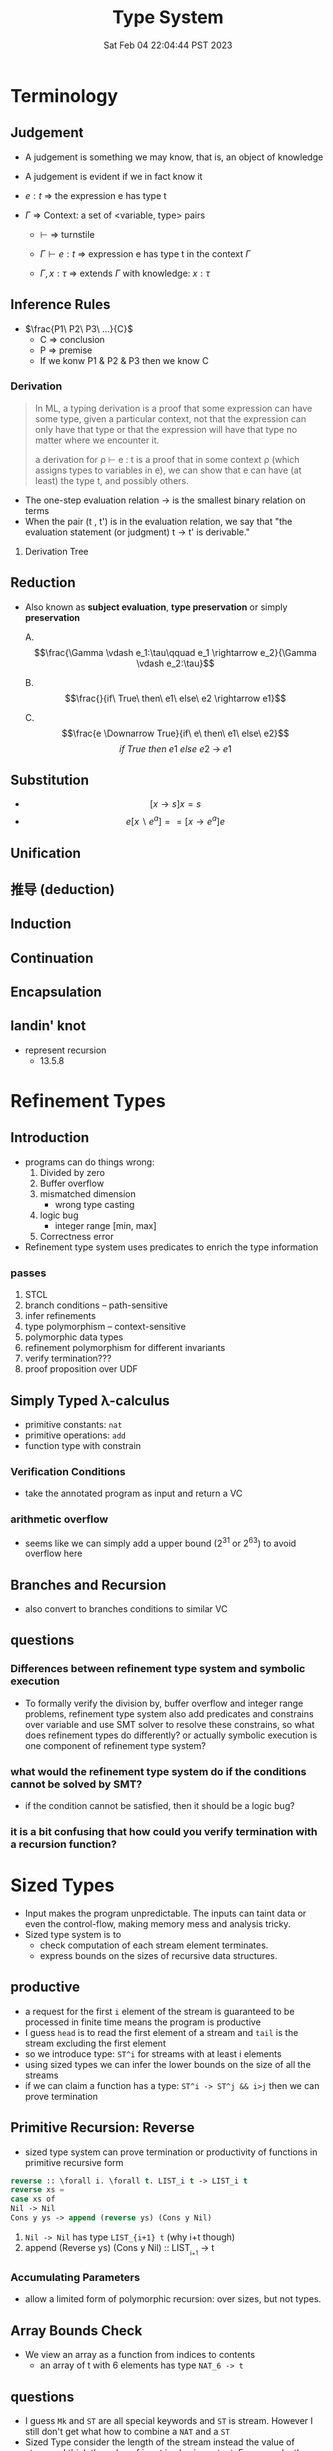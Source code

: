 #+title: Type System
#+date: Sat Feb 04 22:04:44 PST 2023
#+katex: true
#+STARTUP: latexpreview
#+summary: I don't know what is type system

* Terminology

** Judgement
- A judgement is something we may know, that is, an object of knowledge
- A judgement is evident if we in fact know it

- \(e:t\) \Rightarrow the expression e has type t

- \(\Gamma\) \Rightarrow Context: a set of <variable, type> pairs

  + \(\vdash\) \Rightarrow turnstile

  + \(\Gamma \vdash e : t\) \Rightarrow expression e has type t in the context \(\Gamma\)

  + \(\Gamma , x:\tau\) \Rightarrow extends \(\Gamma\) with knowledge: \(x:\tau\)

** Inference Rules

- \(\frac{P1\ P2\ P3\ ...}{C}\)
  + C \Rightarrow conclusion
  + P \Rightarrow premise
  + If we konw P1 & P2 & P3 then we know C


*** Derivation
#+begin_quote
In ML, a typing derivation is a proof that some expression can have some type, given a particular context, not that the expression can only have that type or that the expression will have that type no matter where we encounter it.

a derivation for ρ ⊢ e : t is a proof that in some context ρ (which assigns types to variables in e), we can show that e can have (at least) the type t, and possibly others.
#+end_quote

- The one-step evaluation relation → is the smallest binary relation on terms
- When the pair (t , t') is in the evaluation relation, we say that "the evaluation statement (or judgment) t → t' is derivable."

**** Derivation Tree
\begin{equation}
\notag \large \dfrac{\dfrac{\dfrac{x:Bool \in x: Bool}{x:Bool \vdash x:Bool}}{\vdash \lambda x:Bool . x : Bool \rightarrow Bool} \qquad \dfrac{}{\vdash true: Bool} }{\vdash (\lambda x: Bool.x )\ true: Bool}
\end{equation}

** Reduction
- Also known as *subject evaluation*, *type preservation* or simply *preservation*

  A. $$\frac{\Gamma \vdash e_1:\tau\qquad e_1 \rightarrow e_2}{\Gamma \vdash e_2:\tau}$$

  B. $$\frac{}{if\ True\ then\ e1\ else\ e2 \rightarrow e1}$$

  C. $$\frac{e \Downarrow True}{if\ e\ then\ e1\ else\ e2}$$ $${if\ True\ then\ e1\ else\ e2\ \rightarrow\ e1}$$

** Substitution

- $$[x \rightarrow s]x = s$$
- $$e[x \backslash e^a] == [ x \rightarrow e^a] e$$

\begin{align}
& [ x \rightarrow e^{'}](let y=e_1\; in\; e_2 ) \\
= & let y = [x \rightarrow e^{'}]e_1\; in\; [x \rightarrow e^{'}]e_2
\end{align}

** Unification

** 推导 (deduction)

** Induction

** Continuation

** Encapsulation
** landin' knot
- represent recursion
  + 13.5.8

* Refinement Types

** Introduction
- programs can do things wrong:
  1. Divided by zero
  2. Buffer overflow
  3. mismatched dimension
     - wrong type casting
  4. logic bug
     - integer range [min, max]
  5. Correctness error
- Refinement type system uses predicates to enrich the type information

*** passes
1) STCL
2) branch conditions -- path-sensitive
3) infer refinements
4) type polymorphism -- context-sensitive
5) polymorphic data types
6) refinement polymorphism for different invariants
7) verify termination???
8) proof proposition over UDF

** Simply Typed \lambda-calculus
- primitive constants: =nat=
- primitive operations: =add=
- function type with constrain

*** Verification Conditions
- take the annotated program as input and return a VC

*** arithmetic overflow
- seems like we can simply add a upper bound (2^31 or 2^63) to avoid overflow here

** Branches and Recursion
- also convert to branches conditions to similar VC

** questions
*** Differences between refinement type system and symbolic execution
- To formally verify the division by, buffer overflow and integer range problems, refinement type system also add predicates and constrains over variable and use SMT solver to resolve these constrains, so what does refinement types do differently? or actually symbolic execution is one component of refinement type system?
*** what would the refinement type system do if the conditions cannot be solved by SMT?
- if the condition cannot be satisfied, then it should be a logic bug?
*** it is a bit confusing that how could you verify termination with a recursion function?

* Sized Types
- Input makes the program unpredictable. The inputs can taint data or even the control-flow, making memory mess and analysis tricky.
- Sized type system is to
  - check computation of each stream element terminates.
  - express bounds on the sizes of recursive data structures.

** productive
- a request for the first ~i~ element of the stream is guaranteed to be processed in finite time means the program is productive
- I guess =head= is to read the first element of a stream and =tail= is the stream excluding the first element
- so we introduce type: ~ST^i~ for streams with at least i elements
- using sized types we can infer the lower bounds on the size of all the streams
- if we can claim a function has a type: ~ST^i -> ST^j && i>j~ then we can prove termination

** Primitive Recursion: Reverse
- sized type system can prove termination or productivity of functions in primitive recursive form

#+begin_src lisp
reverse :: \forall i. \forall t. LIST_i t -> LIST_i t
reverse xs =
case xs of
Nil -> Nil
Cons y ys -> append (reverse ys) (Cons y Nil)
#+end_src

1. =Nil -> Nil= has type ~LIST_{i+1} t~ (why i+t though)
2. append (Reverse ys) (Cons y Nil) :: LIST_{_{i+1}} -> t

*** Accumulating Parameters
- allow a limited form of polymorphic recursion: over sizes, but not types.

** Array Bounds Check
- We view an array as a function from indices to contents
  - an array of t with 6 elements has type ~NAT_6 -> t~

** questions
- I guess ~Mk~ and ~ST~ are all special keywords and ~ST~ is stream. However I still don't get what how to combine a ~NAT~ and a ~ST~
- Sized Type consider the length of the stream instead the value of streams. I think the value of input is also important. For example, the Array Bounds Check problem, a common scenario is the array having a dynamic length (i.e. depends on input), and the length becomes unknown to tpye system. So if we want to constrain the input refinement type sounds more reasonable but it will probably become a SAT problem. Even though I feel memory allocation is still a conflict between efficiency and safety. If you allow dynamically length it is more tricky to prove the safety but you gain some flexibility. Is it possible to combine sized type and refinement type to check more security properties of the program?

* typing vs typechecking
- 顶不住了, 先看看中文文档吧 [[https://github.com/FrankHB/pl-docs/blob/master/zh-CN/typing-vs-typechecking.md][typing-vs-typechecking]]


** 本体论(Ontology)
- 类型是一种抽象的实体(entity)
- 类型不是名称

*** 类型 = 分类？
- 不是
- 不是为了对现有对象"分类", 因为被“分类”的对象都是先前毫无意义, 只是通过这个类型才确定的, 而且具有这样类型的值 *只可能有一种完全等价的* 构造方式, 这就是所谓的 ~unit type~ 的实例

*** 类型是什么
- 对于某个类型系统中的类型——这种人为设计中的一份子
- 类型系统的设计者或者类型的设计者（类型系统的用户）希望它是什么

*** 历史上的类型是什么
- [[https://zh.wikipedia.org/zh-cn/%E7%BD%97%E7%B4%A0%E6%82%96%E8%AE%BA][罗素悖论]] - [[https://zh.wikipedia.org/zh-cn/%E7%B1%BB%E5%9E%8B%E8%AE%BA][类型论]]
  - 任给一个性质(例如："年满三十岁"就是一个性质)，满足该性质的所有集合总可以组成一个集合
  - 设有一性质P，并以一性质函数表示：P(x)，且其中的自变量x有此特性： x \notin x，
    - 不是, x \notin x 是什么意思

- 我靠我一直觉得 PL 讲的 type 本质都应该是数学集合, 好像还是有点道理, 然而类型系统好像是集合论的上位(也许)替代

*** 类型的意义
- 各种类型论中, 并没有要求"类型"成为和某种领域外实体的对应, 以作为建模或"分类"的基础, 而仅仅是项 (term) 上关联的一些抽象实体

** 派生概念

*** 类型正确(Type Correctness)

- 符合期望

- 类型是开发者对数据、对实体属性的描述, 显式类型是开发者对于程序设计的理解和限定的直接描述
  - 原文对可读性和重构的考虑脱离实际
  - 使用 ~var~, ~auto~ 借用 Type inference 省去对数据的描述是让开发者在上下文中丢失对数据的理解, 且不便于第三方审阅代码; 在重构时, 考虑代码改动对数据, 对上下文的影响是非常重要且易错的环节, 显式类型要求开发者对语义的改变进行考虑(当然如果开发者匆匆掠过是另一个问题), 类型推断提供了开发便利但不利于保证程序正确性
  - 即使使用 ~var~, ~auto~ ，一个不可忽视的事实是, 编译器生成的 binary 并不包含 ~var~ 类型, 实际 runtime 类型有且只有一个具体类型(如果有 runtime type), 如果没有 runtime type 那么数据就只是纯粹的数据而不带任何限制, 这与源代码中 ~var~, ~auto~ 所表达的类型不匹配, 而开发者因代码和运行时的差异对程序行为做出错误预测是非常不理想的设计缺陷
  - 一个可以接受的选择是type system在编译前就将 ~auto~ 替换成具体类型

*** 类型识别(Type Identification)
- 要判断类型是否相同, 比较给定的表示类型的数据结构（类型标识）和已知类型的对应数据结构是否相等

*** 类型转换(Type Conversion)
- 强制(coercion) 是一种隐式转换
- 多态(ad-hoc polymorphism) 而和铸型(casting) 显式转换


*** 类型安全(Type Safety)
- 较常用的一种安全机制的基本思路是，定义类型是某个域(domain)中值的集合, 保证类型安全需要考察的值是否总是符合其对应类型的约束.
  - 判断对象语言描述的程序是否符合类型安全这项任务能被程序表达和实现(包括语言自身的实现, 如编译时的检查).
  - 这样, 类型安全可以视为某一些语言规则中蕴含的性质
  - 当语言的规则不足以保证它表达的任意操作产生的值属于规则事先指定的值的集合之内, 这些规则就不是安全的

- 安全一般考虑两个方面, 一个是 confidentiality, 一个是 integrity
  - 未定义行为说成类型不安全其实是符合安全的描述的, 对应 integrity 的 control-flow & information-flow integrity

*** 类型检查(Typechecking)
- 现实的类型安全一般通过在语言设计中由两类手段提供支持
  1. 语言的构造性规则限制不安全类型构造的表达 -- typing
  2. 语言对潜在不安全的表达进行额外的语义检查 -- type checking (广义地也能包含typing)

- 尽管一般实现 typechecking 蕴含解一个判定性问题 -- 即作用于代码上判断出一个表示 "通过" 或"不通过"的二元结果, 却并不一定表示接受或者拒绝接受程序
  - 一条语言规则不会因为实现要求附加其它行为或不要求任何可预测的行为 (所谓未定义行为) 而不适合归类为 typechecking 规则; 举例: C 的许多使用非兼容类型 (compatible type) 的值的操作是未定义行为, 这不是 typing, 而指定了作用于指针类型上的 typechecking

*** 静态/动态 类型
- 静态类型或者动态类型都和 typing 的时机有关; 而单纯静态/动态, 对彻底不提供类型系统设计的 typeless 的语言都可能说得通

*** 强类型
- 强类型 (strong type/strong typing/strongly typed)
- manifest typing/latent typing

* Dependent typing
# 依赖类型可对应于谓词逻辑中的全称量词和存在量词
- a dependent type is a type whose definition depends on a value
- dependent types are used to encode logic's quantifiers like "for all" and "there exists"

  # 依赖类型的两个常见实例是依赖函数类型（又称依赖乘积类型、Π-类型）和依赖值对类型（又称依赖总和类型、Σ-类型）
# - 一个依赖类型函数的返回值类型可以依赖于某个参数的具体值, 而非仅仅参数的类型
#   - 例如, 一个输入参数为整型值n的函数可能返回一个长度为n的数组; 一个依赖类型值对中的第二个值可以依赖于第一个值, 例如, 依赖类型可表示这样的类型: 它由一对整数组成, 其中的第二个数总是大于第一个数。

- Two common examples of dependent types are dependent functions, which correspond to "for all" and dependent pairs, which correspond to "there exists". The return type of a dependent function may depend on the value (not just type) of one of its arguments.

  # 确定两个依赖于值的类型的等价性需要涉及具体的计算，若允许在依赖类型中使用任意值的话，其类型检查将会成为不可判定问题；
- Deciding the equality of dependent types in a program may require computations. If arbitrary values are allowed in dependent types, then deciding type equality may involve deciding whether two arbitrary programs produce the same result
  - the decidability of type checking may depend on the given type theory's semantics of equality, that is, whether the type theory is intensional or extensional.

# 一些以证明辅助为主要目的的编程语言采用强函数式编程（total functional programming），这消除了停机问题，同时也意味着通过它们自身的核心语言无法实现任意无限递归，不是图灵完全的，如 Coq 和 Agda

** Formal definition
*** Π type
- dependent types are similar to the type of an indexed family of sets
- formally, given a type ~A: U~ in a universe of types ~U~, one may have a family of types ~B: A \to U~, which assigns to each term ~a: A~ a type ~B(a): U~. We say that the type ~B(a)~ varies with ~a~.
- A function whose type of return value varies with its argument (i.e. there is no fixed codomain) is a dependent function and the type of this function is called dependent product type, pi-type (Π type) or dependent function type.
  - Written as ~\Pi_{(x:A)} B(x)~
*** Σ type
- The dual of the dependent product type is the dependent pair type, dependent sum type, sigma-type
- If, in the universe of types ~U~, there is a type ~A: U~ and a family of types ~B: A \to U~, then there is a dependent pair type ~\sum_{x:A} B(x)~
- The dependent pair type captures the idea of an ordered pair where the type of the second term is dependent on the value of the first. If ~(a,b):\sum_{x:A}B(x)~ then ~a: A~ and ~b: B(a)~

** Extra reading
*** Extensional and intensional definitions

**** Intensional definition
- An intensional definition gives meaning to a term by specifying necessary and sufficient conditions for when the term should be used.
- intensional definitions are best used when something has a clearly defined set of properties, and they work well for terms that have too many referents to list in an extensional definition.

**** Extensional definition
- An extensional definition gives meaning to a term by specifying its extension, that is, every object that falls under the definition of the term in question.
- An explicit listing of the extension, which is only possible for finite sets and only practical for relatively small sets, is a type of enumerative definition.
- Extensional definitions are used when listing examples would give more applicable information than other types of definition, and where listing the members of a set tells the questioner enough about the nature of that set.

#+begin_quote
A fundamental distinction is extensional vs intensional type theory. In extensional type theory, definitional (i.e., computational) equality is not distinguished from propositional equality, which requires proof. As a consequence type checking becomes undecidable in extensional type theory because programs in the theory might not terminate. For example, such a theory allows one to give a type to the Y-combinator; a detailed example of this can be found in Nordstöm and Petersson Programming in Martin-Löf's Type Theory.[2] However, this does not prevent extensional type theory from being a basis for a practical tool; for example, NuPRL is based on extensional type theory.
#+end_quote

*** intuitionistic logic
- In the semantics of classical logic, propositional formulae are assigned truth values from the two-element set ~\top, \bot~ ("true" and "false" respectively)
  - This is referred to as the 'law of excluded middle', because it excludes the possibility of any truth value besides 'true' or 'false'
- Propositional formulae in intuitionistic logic are not assigned a definite truth value and are only considered "true" when we have direct evidence, hence proof.
- if there is a constructive proof that an object exists, that constructive proof may be used as an algorithm for generating an example of that object, a principle known as the Curry–Howard correspondence between proofs and algorithms.
- the double negation of the law is retained as a tautology of the system: that is, it is a theorem that ~\neg(\neg (P \vee \neg P))~ regardless of the proposition ~P~
- In intuitionistic logic, only ~P \rightarrow \neg\neg P~ is theorem, ~\neg\neg P \rightarrow P~ is not

*** First-order logic
- First-order logic—also known as predicate logic, quantificational logic, and first-order predicate calculus
- Predicate logic is an extension of propositional logic, adding quantifiers.


*** Curry–Howard correspondence
- Curry–Howard correspondence (also known as the Curry–Howard isomorphism or equivalence) is the direct relationship between computer programs and mathematical proofs.
  - A proof is a program, and the formula it proves is the type for the program


**** General formulation

| Logic side                             | Programming side                             |
| universal quantification               | generalised product type (Π type)            |
| existential                            | quantification generalised sum type (Σ type) |
| implication                            | function type                                |
| conjunction                            | product type                                 |
| disjunction                            | sum type                                     |
| true formula                           | unit type or top type                        |
| false formula                          | empty type or bottom type                    |
| hypotheses                             | free variables                               |
| implication elimination (modus ponens) | application                                  |
| implication introduction               | abstraction                                  |
| assumption                             | variable                                     |
| axiom schemes                          | combinators                                  |
| modus ponens                           | application                                  |
| deduction theorem                      | abstraction elimination                      |

**** Hilbert-style deduction systems

***** axiom schemes
1. α → (β → α)
   A. K: \lambda xy.x
2. (α → (β → γ)) → ((α → β) → (α → γ))
   A. S: \lambda xyz.(x z (y z))

***** formalization
- Let Γ be a finite collection of formulas, considered as hypotheses. Then δ is derivable from Γ, denoted Γ ⊢ δ, in the following cases:
  A) δ is an hypothesis, i.e. it is a formula of Γ,
  B) δ is an instance of an axiom scheme; i.e., under the most common axiom system:
     a) δ has the form α → (β → α), or
     b) δ has the form (α → (β → γ)) → ((α → β) → (α → γ)),
  C) δ follows by deduction, i.e., for some α, both α → δ and α are already derivable from Γ (this is the rule of modus ponens)


* From System F to Typed Assembly Language
** abstract
- type-preserving transformation from the System-F to Typed Assembly Language (TAL)
- admit low-level compiler optimization
- CPS & A polymorphic closure conversion phases
- Get type-correct source program and map it to type-correct ASM
- Compiler
*** question
- _suitable for use in systems where untrusted and potentially malicious code must be checked for safety before execution._ but in untrusted environment usually we could only access binary without source code
- CPS conversion, closure conversion, unboxing, subsumption elimination, or region inference
** introduction
- some type information are lost
- admits most conventional low-level optimizations such as
  1. global register allocation
  2. copy propagation
  3. constant folding
  4. dead-code elimination.
- [ ] _Except for a small number of atomic code patterns_. What patterns?
- support code motion
  1. instruction scheduling
  2. common-subexpression
  3. elimination
  4. loop-invariant removal
- not support
  1. run-time code generation
  2. intensional polymorphism
  3. array bounds check elimination
*** SPIN
- type-check in Linux kernel
** overview
*** TAL
*** type-preserving compiler
**** workflow
1. \lambda^F -> CPS conversion
2. \lambda^k -> Closure conversion
3. \lambda^C -> Hoisting
4. \lambda^H -> Allocation
5. \lambda^A -> Code Generation
** System-F
- polymorphic \lambda-calculus
** CPS
- continuation passnig style -- eliminates the need for a control stack
- all unconditional control transfer: function invocation and return are achieved via function call.
** \lambda^K
- \lambda^K consists of a series of let bindings followed by a function call
- only one abstraction for both type and value variables
- [ ] halt?
- functions do not return values but it just jumps
- expression never return values
- ∆; Γ ⊢_K e indicates that the term e is well formed
*** Translation
- ~K_exp 〚 e 〛~  takes a continuation k, computes the value of e and hands that value to k
- [ ] variable capture?
- [ ] can all STLC be transformed into CPS?
- a realistic CPS-converter would eliminate "administrative" redices and optimize tail recursion
** Simplified polymorphic closure conversion
- Making closure explicit and therby separating program code from data
  1. [ ] rewrite functions so that there is no free varaibles. how?
     A. function calls are performed by calling code with the environment as an addtional argument
  2. hoisting: lift the code blocks to the top of the program
  3. adopt the type-erasure interpretation of polymorphism which substitude the free type variables directly into code blocks
*** Translation
- ~C〚·〛~: \beta represent the type of the value environment for the closure
*** Hoisting
- =fix= is no longer a value form.
- code blocks are defined by =letrec= prefix
- [ ] =letrec= and mutually recursive and CPS?
** Explicit allocation
- eliminate the value form for tuples
- introduce new declaration forms for allocating and initializing tuples
  - n-element tuple can be separated into an allocation and n initialization
*** Translation
- [ ] memory layout of nested structure?
** Typed Assembly language
- simultaneously abstract
  1. a type environment
  2. a set of type arguments
  3. a set of value arguments
- assume an infinite supply of registers
  - if it is finite, spilling registers into a tuple and reloading values from this tuple
- distinguishable labels and registers
*** TAL syntax
- TAL machine state:
  1. heap
  2. register file
  3. instructions
*** TAL Operational Semantics
- a type-erasure interpretation does not erase the type from the semantics
*** TAL Static Semantics
- specify when programs are well formed and ensure the program will not get stuck
- formation judgments are for heaps + register file + instructions
*** Code generation
- For translation of function types, registers are assigned to value arguments
  - x = v \Rightarrow mov r_x, v
  - x = v_1 P v_2 \Rightarrow mov r_x, v1; arith r_x, r_x, v_2
  - if0(v, e_1, e_2) \Rightarrow mov r_tmp, v; bnz r_tmp, \ell[α]; I_1
  - ...
** Optimization
- how to reason the soundness of optimization?
  - measure the equivalence?
  - imaging a code snippet as a block-box ~B~. after some optimization, we can get a block-box ~B'~ which generates exactly some output as ~B~ for arbitrary input but require less latency.
  - that sounds so weird how could know what attributes are lost or kept during the optimization?
